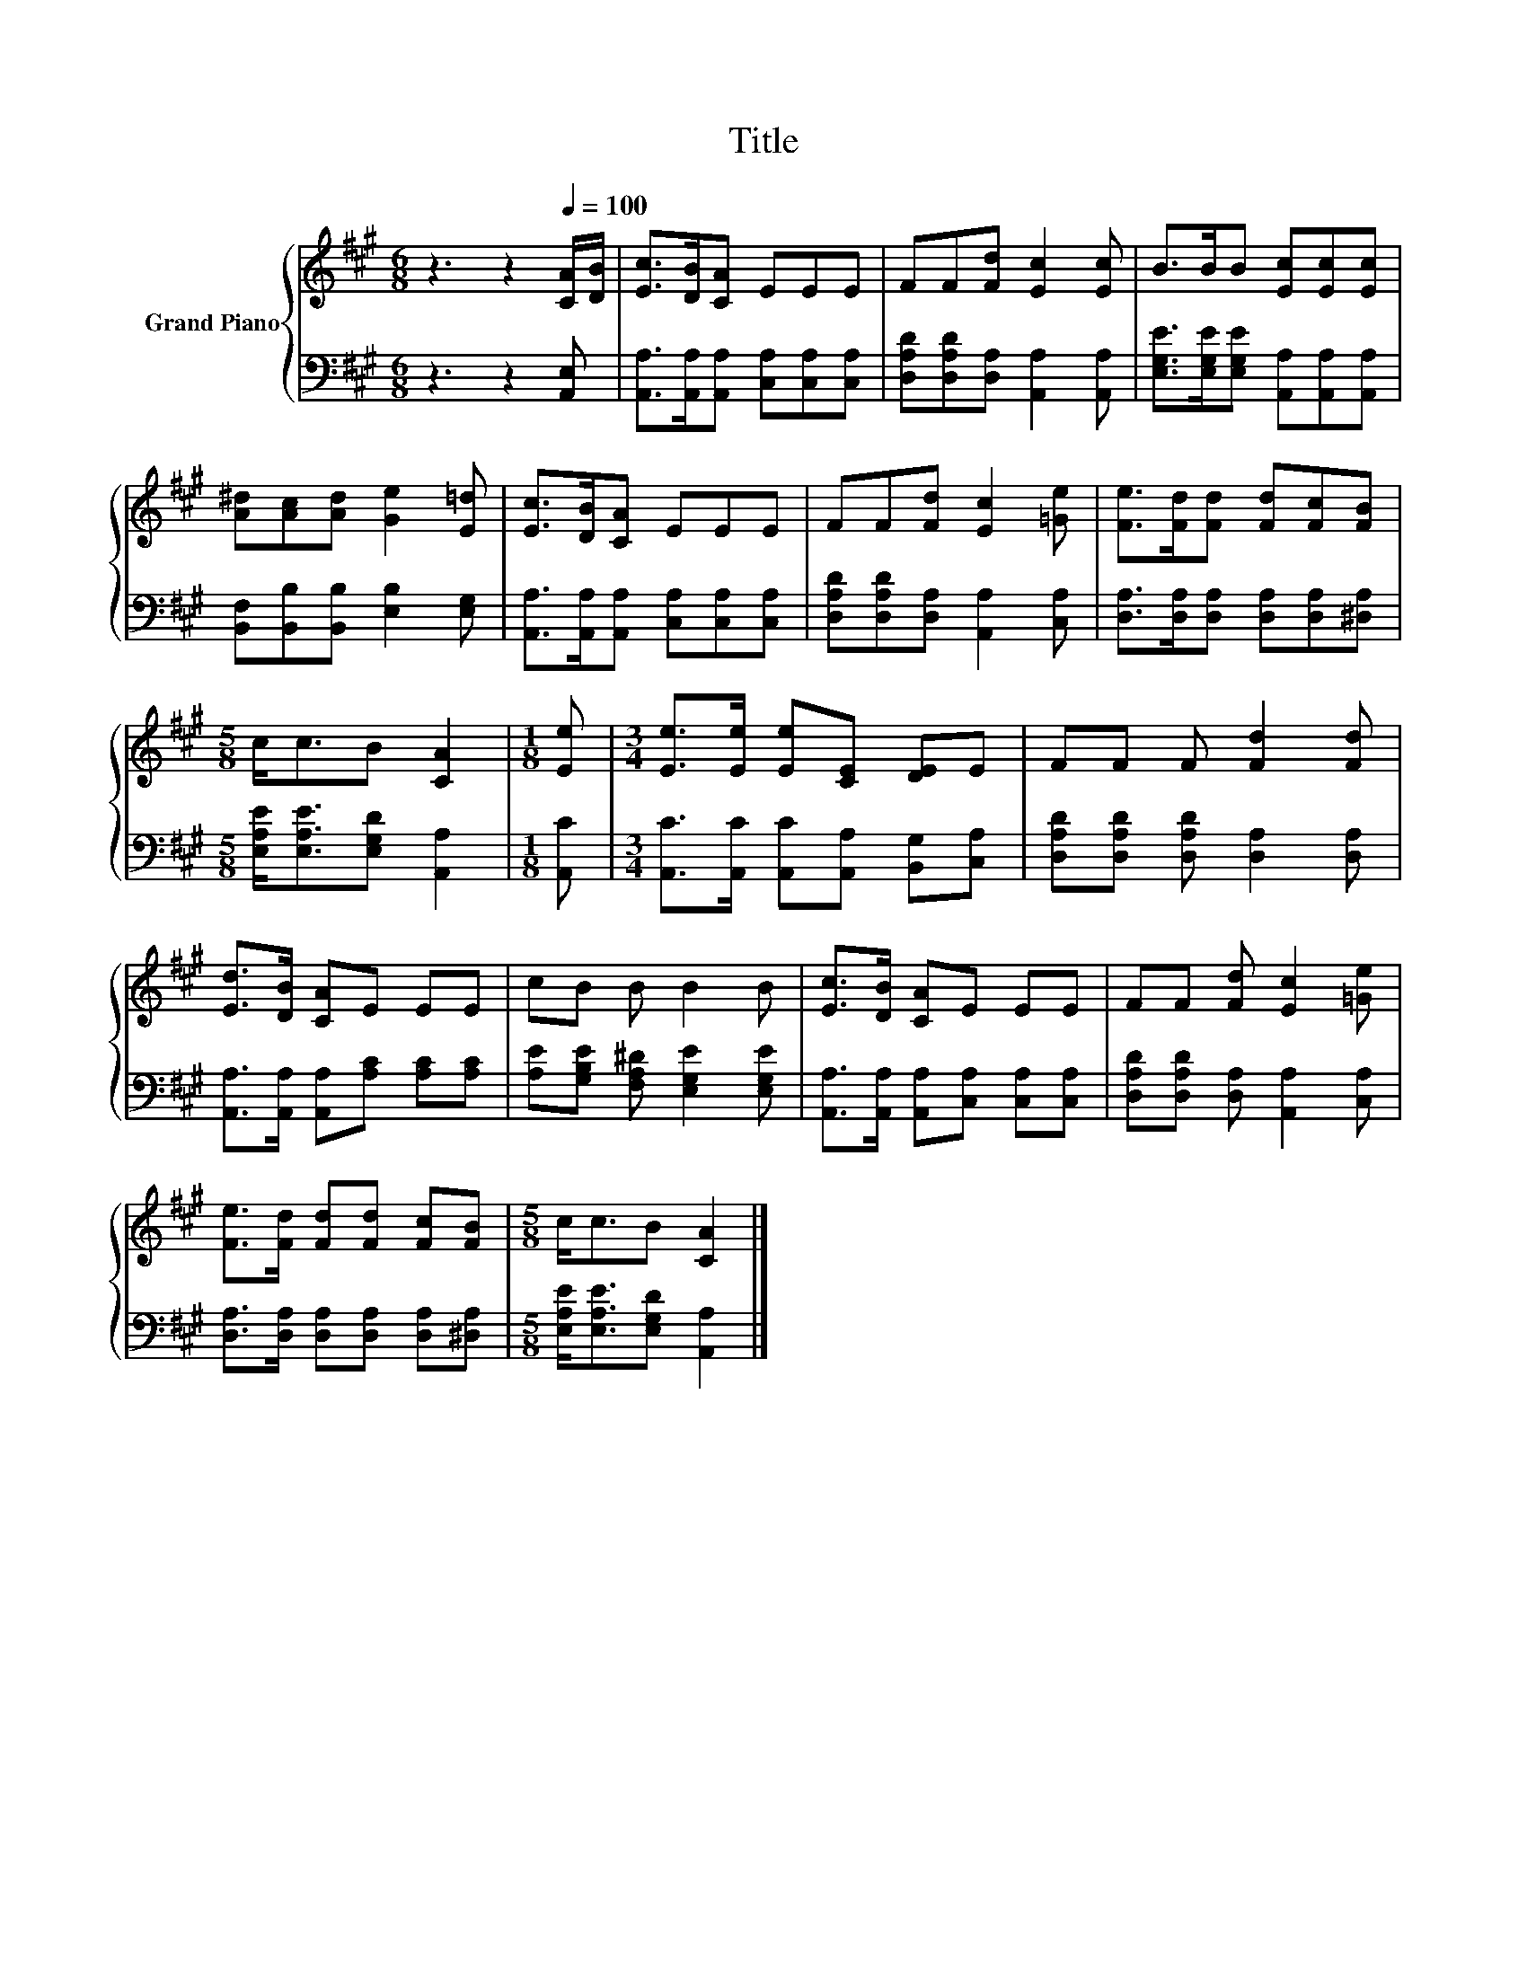 X:1
T:Title
%%score { 1 | 2 }
L:1/8
M:6/8
K:A
V:1 treble nm="Grand Piano"
V:2 bass 
V:1
 z3 z2[Q:1/4=100] [CA]/[DB]/ | [Ec]>[DB][CA] EEE | FF[Fd] [Ec]2 [Ec] | B>BB [Ec][Ec][Ec] | %4
 [A^d][Ac][Ad] [Ge]2 [E=d] | [Ec]>[DB][CA] EEE | FF[Fd] [Ec]2 [=Ge] | [Fe]>[Fd][Fd] [Fd][Fc][FB] | %8
[M:5/8] c<cB [CA]2 |[M:1/8] [Ee] |[M:3/4] [Ee]>[Ee] [Ee][CE] [DE]E | FF F [Fd]2 [Fd] | %12
 [Ed]>[DB] [CA]E EE | cB B B2 B | [Ec]>[DB] [CA]E EE | FF [Fd] [Ec]2 [=Ge] | %16
 [Fe]>[Fd] [Fd][Fd] [Fc][FB] |[M:5/8] c<cB [CA]2 |] %18
V:2
 z3 z2 [A,,E,] | [A,,A,]>[A,,A,][A,,A,] [C,A,][C,A,][C,A,] | %2
 [D,A,D][D,A,D][D,A,] [A,,A,]2 [A,,A,] | [E,G,E]>[E,G,E][E,G,E] [A,,A,][A,,A,][A,,A,] | %4
 [B,,F,][B,,B,][B,,B,] [E,B,]2 [E,G,] | [A,,A,]>[A,,A,][A,,A,] [C,A,][C,A,][C,A,] | %6
 [D,A,D][D,A,D][D,A,] [A,,A,]2 [C,A,] | [D,A,]>[D,A,][D,A,] [D,A,][D,A,][^D,A,] | %8
[M:5/8] [E,A,E]<[E,A,E][E,G,D] [A,,A,]2 |[M:1/8] [A,,C] | %10
[M:3/4] [A,,C]>[A,,C] [A,,C][A,,A,] [B,,G,][C,A,] | [D,A,D][D,A,D] [D,A,D] [D,A,]2 [D,A,] | %12
 [A,,A,]>[A,,A,] [A,,A,][A,C] [A,C][A,C] | [A,E][G,B,E] [F,A,^D] [E,G,E]2 [E,G,E] | %14
 [A,,A,]>[A,,A,] [A,,A,][C,A,] [C,A,][C,A,] | [D,A,D][D,A,D] [D,A,] [A,,A,]2 [C,A,] | %16
 [D,A,]>[D,A,] [D,A,][D,A,] [D,A,][^D,A,] |[M:5/8] [E,A,E]<[E,A,E][E,G,D] [A,,A,]2 |] %18

